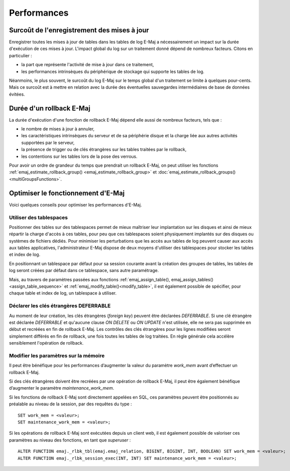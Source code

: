 Performances
============

Surcoût de l'enregistrement des mises à jour
--------------------------------------------

Enregistrer toutes les mises à jour de tables dans les tables de log E-Maj a nécessairement un impact sur la durée d'exécution de ces mises à jour. L'impact global du log sur un traitement donné dépend de nombreux facteurs. Citons en particulier :

* la part que représente l'activité de mise à jour dans ce traitement,
* les performances intrinsèques du périphérique de stockage qui supporte les tables de log.

Néanmoins, le plus souvent, le surcoût du log E-Maj sur le temps global d'un traitement se limite à quelques pour-cents. Mais ce surcoût est à mettre en relation avec la durée des éventuelles sauvegardes intermédiaires de base de données évitées.


Durée d'un rollback E-Maj
-------------------------

La durée d'exécution d'une fonction de rollback E-Maj dépend elle aussi de nombreux facteurs, tels que :

* le nombre de mises à jour à annuler,
* les caractéristiques intrinsèques du serveur et de sa périphérie disque et la charge liée aux autres activités supportées par le serveur,
* la présence de trigger ou de clés étrangères sur les tables traitées par le rollback,
* les contentions sur les tables lors de la pose des verrous.

Pour avoir un ordre de grandeur du temps que prendrait un rollback E-Maj, on peut utiliser les fonctions :ref:`emaj_estimate_rollback_group() <emaj_estimate_rollback_group>` et :doc:`emaj_estimate_rollback_groups() <multiGroupsFunctions>`.

Optimiser le fonctionnement d'E-Maj
-----------------------------------

Voici quelques conseils pour optimiser les performances d'E-Maj.

Utiliser des tablespaces
^^^^^^^^^^^^^^^^^^^^^^^^

Positionner des tables sur des tablespaces permet de mieux maîtriser leur implantation sur les disques et ainsi de mieux répartir la charge d'accès à ces tables, pour peu que ces tablespaces soient physiquement implantés sur des disques ou systèmes de fichiers dédiés. Pour minimiser les perturbations que les accès aux tables de log peuvent causer aux accès aux tables applicatives, l'administrateur E-Maj dispose de deux moyens d'utiliser des tablespaces pour stocker les tables et index de log.

En positionnant un tablespace par défaut pour sa session courante avant la création des groupes de tables, les tables de log seront créées par défaut dans ce tablespace, sans autre paramétrage.

Mais, au travers de paramètres passées aux fonctions :ref:`emaj_assign_table(), emaj_assign_tables()<assign_table_sequence>` et :ref:`emaj_modify_table()<modify_table>`, il est également possible de spécifier, pour chaque table et index de log, un tablespace à utiliser.

Déclarer les clés étrangères DEFERRABLE
^^^^^^^^^^^^^^^^^^^^^^^^^^^^^^^^^^^^^^^

Au moment de leur création, les clés étrangères (*foreign key*) peuvent être déclarées *DEFERRABLE*. Si une clé étrangère est déclarée *DEFERRABLE* et qu'aucune clause *ON DELETE* ou *ON UPDATE* n'est utilisée, elle ne sera pas supprimée en début et recréées en fin de rollback E-Maj. Les contrôles des clés étrangères pour les lignes modifiées seront simplement différés en fin de rollback, une fois toutes les tables de log traitées. En règle générale cela accélère sensiblement l'opération de rollback.

Modifier les paramètres sur la mémoire
^^^^^^^^^^^^^^^^^^^^^^^^^^^^^^^^^^^^^^

Il peut être bénéfique pour les performances d’augmenter la valeur du paramètre *work_mem* avant d’effectuer un rollback E-Maj.

Si des clés étrangères doivent être recréées par une opération de rollback E-Maj, il peut être également bénéfique d’augmenter le paramètre *maintenance_work_mem*.

Si les fonctions de rollback E-Maj sont directement appelées en SQL, ces paramètres peuvent être positionnés au préalable au niveau de la session, par des requêtes du type ::

   SET work_mem = <valeur>;
   SET maintenance_work_mem = <valeur>;

Si les opérations de rollback E-Maj sont exécutées depuis un client web, il est également possible de valoriser ces paramètres au niveau des fonctions, en tant que *superuser* ::

   ALTER FUNCTION emaj._rlbk_tbl(emaj.emaj_relation, BIGINT, BIGINT, INT, BOOLEAN) SET work_mem = <valeur>;
   ALTER FUNCTION emaj._rlbk_session_exec(INT, INT) SET maintenance_work_mem = <valeur>;
